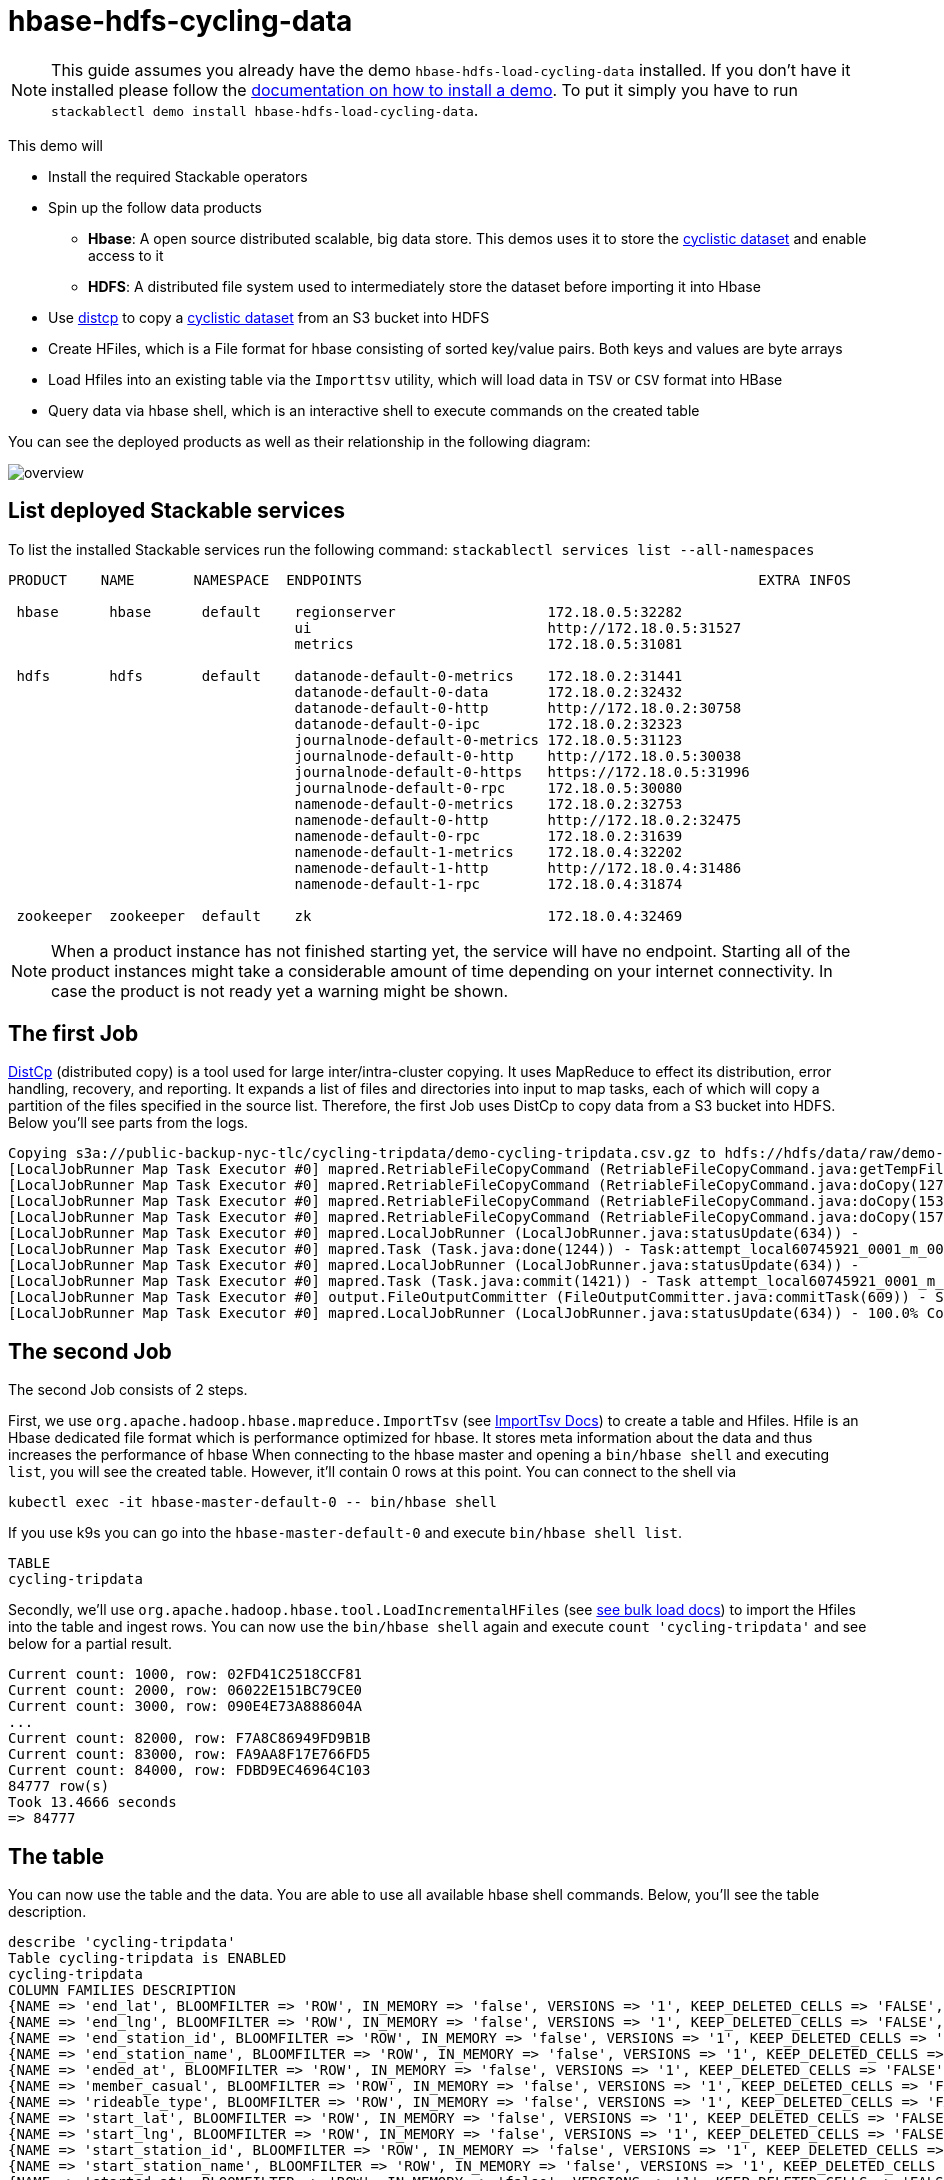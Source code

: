 = hbase-hdfs-cycling-data

[NOTE]
====
This guide assumes you already have the demo `hbase-hdfs-load-cycling-data` installed.
If you don't have it installed please follow the xref:commands/demo.adoc#_install_demo[documentation on how to install a demo].
To put it simply you have to run `stackablectl demo install hbase-hdfs-load-cycling-data`.
====

This demo will

* Install the required Stackable operators
* Spin up the follow data products
** *Hbase*: A open source distributed scalable, big data store. This demos uses it to store the https://www.kaggle.com/datasets/timgid/cyclistic-dataset-google-certificate-capstone?select=Divvy_Trips_2020_Q1.csv[cyclistic dataset] and enable access to it
** *HDFS*: A distributed file system used to intermediately store the dataset before importing it into Hbase
* Use https://hadoop.apache.org/docs/stable/hadoop-distcp/DistCp.html[distcp] to copy a https://www.kaggle.com/datasets/timgid/cyclistic-dataset-google-certificate-capstone?select=Divvy_Trips_2020_Q1.csv[cyclistic dataset] from an S3 bucket into HDFS
* Create HFiles, which is a File format for hbase consisting of sorted key/value pairs. Both keys and values are byte arrays
* Load Hfiles into an existing table via the `Importtsv` utility, which will load data in `TSV` or `CSV` format into HBase
* Query data via hbase shell, which is an interactive shell to execute commands on the created table

You can see the deployed products as well as their relationship in the following diagram:

image::demo-hbase-hdfs-load-cycling-data/overview.png[]

== List deployed Stackable services
To list the installed Stackable services run the following command:
`stackablectl services list --all-namespaces`

[source,console]
----
PRODUCT    NAME       NAMESPACE  ENDPOINTS                                               EXTRA INFOS

 hbase      hbase      default    regionserver                  172.18.0.5:32282
                                  ui                            http://172.18.0.5:31527
                                  metrics                       172.18.0.5:31081

 hdfs       hdfs       default    datanode-default-0-metrics    172.18.0.2:31441
                                  datanode-default-0-data       172.18.0.2:32432
                                  datanode-default-0-http       http://172.18.0.2:30758
                                  datanode-default-0-ipc        172.18.0.2:32323
                                  journalnode-default-0-metrics 172.18.0.5:31123
                                  journalnode-default-0-http    http://172.18.0.5:30038
                                  journalnode-default-0-https   https://172.18.0.5:31996
                                  journalnode-default-0-rpc     172.18.0.5:30080
                                  namenode-default-0-metrics    172.18.0.2:32753
                                  namenode-default-0-http       http://172.18.0.2:32475
                                  namenode-default-0-rpc        172.18.0.2:31639
                                  namenode-default-1-metrics    172.18.0.4:32202
                                  namenode-default-1-http       http://172.18.0.4:31486
                                  namenode-default-1-rpc        172.18.0.4:31874

 zookeeper  zookeeper  default    zk                            172.18.0.4:32469
----

[NOTE]
====
When a product instance has not finished starting yet, the service will have no endpoint.
Starting all of the product instances might take a considerable amount of time depending on your internet connectivity.
In case the product is not ready yet a warning might be shown.
====

== The first Job
https://hadoop.apache.org/docs/stable/hadoop-distcp/DistCp.html[DistCp] (distributed copy) is a tool used for large inter/intra-cluster copying. It uses MapReduce to effect its distribution, error handling, recovery, and reporting. It expands a list of files and directories into input to map tasks, each of which will copy a partition of the files specified in the source list.
Therefore, the first Job uses DistCp to copy data from a S3 bucket into HDFS. Below you'll see parts from the logs.

[source]
----
Copying s3a://public-backup-nyc-tlc/cycling-tripdata/demo-cycling-tripdata.csv.gz to hdfs://hdfs/data/raw/demo-cycling-tripdata.csv.gz
[LocalJobRunner Map Task Executor #0] mapred.RetriableFileCopyCommand (RetriableFileCopyCommand.java:getTempFile(235)) - Creating temp file: hdfs://hdfs/data/raw/.distcp.tmp.attempt_local60745921_0001_m_000000_0.1663687068145
[LocalJobRunner Map Task Executor #0] mapred.RetriableFileCopyCommand (RetriableFileCopyCommand.java:doCopy(127)) - Writing to temporary target file path hdfs://hdfs/data/raw/.distcp.tmp.attempt_local60745921_0001_m_000000_0.1663687068145
[LocalJobRunner Map Task Executor #0] mapred.RetriableFileCopyCommand (RetriableFileCopyCommand.java:doCopy(153)) - Renaming temporary target file path hdfs://hdfs/data/raw/.distcp.tmp.attempt_local60745921_0001_m_000000_0.1663687068145 to hdfs://hdfs/data/raw/demo-cycling-tripdata.csv.gz
[LocalJobRunner Map Task Executor #0] mapred.RetriableFileCopyCommand (RetriableFileCopyCommand.java:doCopy(157)) - Completed writing hdfs://hdfs/data/raw/demo-cycling-tripdata.csv.gz (3342891 bytes)
[LocalJobRunner Map Task Executor #0] mapred.LocalJobRunner (LocalJobRunner.java:statusUpdate(634)) -
[LocalJobRunner Map Task Executor #0] mapred.Task (Task.java:done(1244)) - Task:attempt_local60745921_0001_m_000000_0 is done. And is in the process of committing
[LocalJobRunner Map Task Executor #0] mapred.LocalJobRunner (LocalJobRunner.java:statusUpdate(634)) -
[LocalJobRunner Map Task Executor #0] mapred.Task (Task.java:commit(1421)) - Task attempt_local60745921_0001_m_000000_0 is allowed to commit now
[LocalJobRunner Map Task Executor #0] output.FileOutputCommitter (FileOutputCommitter.java:commitTask(609)) - Saved output of task 'attempt_local60745921_0001_m_000000_0' to file:/tmp/hadoop/mapred/staging/stackable339030898/.staging/_distcp-1760904616/_logs
[LocalJobRunner Map Task Executor #0] mapred.LocalJobRunner (LocalJobRunner.java:statusUpdate(634)) - 100.0% Copying s3a://public-backup-nyc-tlc/cycling-tripdata/demo-cycling-tripdata.csv.gz to hdfs://hdfs/data/raw/demo-cycling-tripdata.csv.gz
----

== The second Job
The second Job consists of 2 steps.

First, we use `org.apache.hadoop.hbase.mapreduce.ImportTsv` (see https://hbase.apache.org/book.html#importtsv[ImportTsv Docs]) to create a table and Hfiles.
Hfile is an Hbase dedicated file format which is performance optimized for hbase. It stores meta information about the data and thus increases the performance of hbase
When connecting to the hbase master and opening a `bin/hbase shell` and executing `list`, you will see the created table. However, it'll contain 0 rows at this point.
You can connect to the shell via
[source]
----
kubectl exec -it hbase-master-default-0 -- bin/hbase shell
----
If you use k9s you can go into the `hbase-master-default-0` and execute `bin/hbase shell list`.

[source]
----
TABLE
cycling-tripdata
----

Secondly, we'll use `org.apache.hadoop.hbase.tool.LoadIncrementalHFiles` (see https://hbase.apache.org/book.html#arch.bulk.load[see bulk load docs]) to import the Hfiles into the table and ingest rows.
You can now use the `bin/hbase shell` again and execute `count 'cycling-tripdata'` and see below for a partial result.

[source]
----
Current count: 1000, row: 02FD41C2518CCF81
Current count: 2000, row: 06022E151BC79CE0
Current count: 3000, row: 090E4E73A888604A
...
Current count: 82000, row: F7A8C86949FD9B1B
Current count: 83000, row: FA9AA8F17E766FD5
Current count: 84000, row: FDBD9EC46964C103
84777 row(s)
Took 13.4666 seconds
=> 84777
----

== The table
You can now use the table and the data. You are able to use all available hbase shell commands. Below, you'll see the table description.

[source,console]
----
describe 'cycling-tripdata'
Table cycling-tripdata is ENABLED
cycling-tripdata
COLUMN FAMILIES DESCRIPTION
{NAME => 'end_lat', BLOOMFILTER => 'ROW', IN_MEMORY => 'false', VERSIONS => '1', KEEP_DELETED_CELLS => 'FALSE', DATA_BLOCK_ENCODING => 'NONE', COMPRESSION => 'NONE', TTL => 'FOREVER', MIN_VERSIONS => '0', BLOCKCACHE => 'true', BLOCKSIZE => '65536', REPLICATION_SCOPE => '0'}
{NAME => 'end_lng', BLOOMFILTER => 'ROW', IN_MEMORY => 'false', VERSIONS => '1', KEEP_DELETED_CELLS => 'FALSE', DATA_BLOCK_ENCODING => 'NONE', COMPRESSION => 'NONE', TTL => 'FOREVER', MIN_VERSIONS => '0', BLOCKCACHE => 'true', BLOCKSIZE => '65536', REPLICATION_SCOPE => '0'}
{NAME => 'end_station_id', BLOOMFILTER => 'ROW', IN_MEMORY => 'false', VERSIONS => '1', KEEP_DELETED_CELLS => 'FALSE', DATA_BLOCK_ENCODING => 'NONE', COMPRESSION => 'NONE', TTL => 'FOREVER', MIN_VERSIONS => '0', BLOCKCACHE => 'true', BLOCKSIZE => '65536', REPLICATION_SCOPE => '0'}
{NAME => 'end_station_name', BLOOMFILTER => 'ROW', IN_MEMORY => 'false', VERSIONS => '1', KEEP_DELETED_CELLS => 'FALSE', DATA_BLOCK_ENCODING => 'NONE', COMPRESSION => 'NONE', TTL => 'FOREVER', MIN_VERSIONS => '0', BLOCKCACHE => 'true', BLOCKSIZE => '65536', REPLICATION_SCOPE => '0'}
{NAME => 'ended_at', BLOOMFILTER => 'ROW', IN_MEMORY => 'false', VERSIONS => '1', KEEP_DELETED_CELLS => 'FALSE', DATA_BLOCK_ENCODING => 'NONE', COMPRESSION => 'NONE', TTL => 'FOREVER', MIN_VERSIONS => '0', BLOCKCACHE => 'true', BLOCKSIZE => '65536', REPLICATION_SCOPE => '0'}
{NAME => 'member_casual', BLOOMFILTER => 'ROW', IN_MEMORY => 'false', VERSIONS => '1', KEEP_DELETED_CELLS => 'FALSE', DATA_BLOCK_ENCODING => 'NONE', COMPRESSION => 'NONE', TTL => 'FOREVER', MIN_VERSIONS => '0', BLOCKCACHE => 'true', BLOCKSIZE => '65536', REPLICATION_SCOPE => '0'}
{NAME => 'rideable_type', BLOOMFILTER => 'ROW', IN_MEMORY => 'false', VERSIONS => '1', KEEP_DELETED_CELLS => 'FALSE', DATA_BLOCK_ENCODING => 'NONE', COMPRESSION => 'NONE', TTL => 'FOREVER', MIN_VERSIONS => '0', BLOCKCACHE => 'true', BLOCKSIZE => '65536', REPLICATION_SCOPE => '0'}
{NAME => 'start_lat', BLOOMFILTER => 'ROW', IN_MEMORY => 'false', VERSIONS => '1', KEEP_DELETED_CELLS => 'FALSE', DATA_BLOCK_ENCODING => 'NONE', COMPRESSION => 'NONE', TTL => 'FOREVER', MIN_VERSIONS => '0', BLOCKCACHE => 'true', BLOCKSIZE => '65536', REPLICATION_SCOPE => '0'}
{NAME => 'start_lng', BLOOMFILTER => 'ROW', IN_MEMORY => 'false', VERSIONS => '1', KEEP_DELETED_CELLS => 'FALSE', DATA_BLOCK_ENCODING => 'NONE', COMPRESSION => 'NONE', TTL => 'FOREVER', MIN_VERSIONS => '0', BLOCKCACHE => 'true', BLOCKSIZE => '65536', REPLICATION_SCOPE => '0'}
{NAME => 'start_station_id', BLOOMFILTER => 'ROW', IN_MEMORY => 'false', VERSIONS => '1', KEEP_DELETED_CELLS => 'FALSE', DATA_BLOCK_ENCODING => 'NONE', COMPRESSION => 'NONE', TTL => 'FOREVER', MIN_VERSIONS => '0', BLOCKCACHE => 'true', BLOCKSIZE => '65536', REPLICATION_SCOPE => '0'}
{NAME => 'start_station_name', BLOOMFILTER => 'ROW', IN_MEMORY => 'false', VERSIONS => '1', KEEP_DELETED_CELLS => 'FALSE', DATA_BLOCK_ENCODING => 'NONE', COMPRESSION => 'NONE', TTL => 'FOREVER', MIN_VERSIONS => '0', BLOCKCACHE => 'true', BLOCKSIZE => '65536', REPLICATION_SCOPE => '0'}
{NAME => 'started_at', BLOOMFILTER => 'ROW', IN_MEMORY => 'false', VERSIONS => '1', KEEP_DELETED_CELLS => 'FALSE', DATA_BLOCK_ENCODING => 'NONE', COMPRESSION => 'NONE', TTL => 'FOREVER', MIN_VERSIONS => '0', BLOCKCACHE => 'true', BLOCKSIZE => '65536', REPLICATION_SCOPE => '0'}
----

== The Hbase UI
The Hbase web UI will give you information on status and metrics of your Hbase cluster.
If the UI is not available please do a port-forward `kubectl -n stacks-demos port-forward hbase-master-default-0 16010`
See below for the startpage.

image::demo-hbase-hdfs-load-cycling-data/hbase-ui-start-page.png[]

From the startpage you can check more details. For example details on the created table.

image::demo-hbase-hdfs-load-cycling-data/hbase-table-ui.png[]

== The HDFS UI
[NOTE]
====
The hdfs services will be available with the next release 22-11.
====
You can also see HDFS details via a UI. Below you will see the overview of your HDFS cluster

image::demo-hbase-hdfs-load-cycling-data/hdfs-overview.png[]

The UI will give you information on the datanodes via the datanodes tab.

image::demo-hbase-hdfs-load-cycling-data/hdfs-datanode.png[]

You can also browse the directory with the UI.

image::demo-hbase-hdfs-load-cycling-data/hdfs-data.png[]

The raw data from the distcp job can be found here.

image::demo-hbase-hdfs-load-cycling-data/hdfs-data-raw.png[]

The structure of the Hilfes can be seen here.

image::demo-hbase-hdfs-load-cycling-data/hdfs-data-hfile.png[]